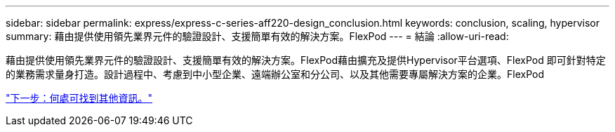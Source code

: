 ---
sidebar: sidebar 
permalink: express/express-c-series-aff220-design_conclusion.html 
keywords: conclusion, scaling, hypervisor 
summary: 藉由提供使用領先業界元件的驗證設計、支援簡單有效的解決方案。FlexPod 
---
= 結論
:allow-uri-read: 


藉由提供使用領先業界元件的驗證設計、支援簡單有效的解決方案。FlexPod藉由擴充及提供Hypervisor平台選項、FlexPod 即可針對特定的業務需求量身打造。設計過程中、考慮到中小型企業、遠端辦公室和分公司、以及其他需要專屬解決方案的企業。FlexPod

link:express-c-series-aff220-design_where_to_find_additional_information.html["下一步：何處可找到其他資訊。"]
